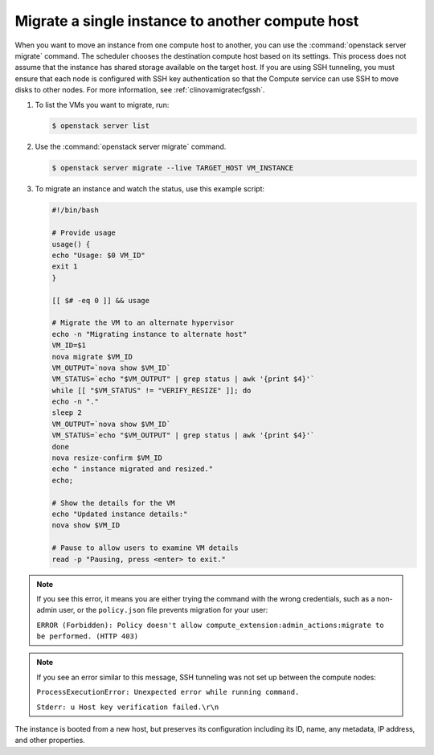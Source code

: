 =================================================
Migrate a single instance to another compute host
=================================================

When you want to move an instance from one compute host to another,
you can use the :command:`openstack server migrate` command. The scheduler
chooses the destination compute host based on its settings. This process does
not assume that the instance has shared storage available on the
target host. If you are using SSH tunneling, you must ensure that
each node is configured with SSH key authentication so that the
Compute service can use SSH to move disks to other nodes.
For more information, see :ref:`clinovamigratecfgssh`.

#. To list the VMs you want to migrate, run:

   .. code-block:: console

      $ openstack server list

#. Use the :command:`openstack server migrate` command.

   .. code-block:: console

      $ openstack server migrate --live TARGET_HOST VM_INSTANCE

#. To migrate an instance and watch the status, use this example script:

   .. code-block:: bash

      #!/bin/bash

      # Provide usage
      usage() {
      echo "Usage: $0 VM_ID"
      exit 1
      }

      [[ $# -eq 0 ]] && usage

      # Migrate the VM to an alternate hypervisor
      echo -n "Migrating instance to alternate host"
      VM_ID=$1
      nova migrate $VM_ID
      VM_OUTPUT=`nova show $VM_ID`
      VM_STATUS=`echo "$VM_OUTPUT" | grep status | awk '{print $4}'`
      while [[ "$VM_STATUS" != "VERIFY_RESIZE" ]]; do
      echo -n "."
      sleep 2
      VM_OUTPUT=`nova show $VM_ID`
      VM_STATUS=`echo "$VM_OUTPUT" | grep status | awk '{print $4}'`
      done
      nova resize-confirm $VM_ID
      echo " instance migrated and resized."
      echo;

      # Show the details for the VM
      echo "Updated instance details:"
      nova show $VM_ID

      # Pause to allow users to examine VM details
      read -p "Pausing, press <enter> to exit."

.. note::

   If you see this error, it means you are either
   trying the command with the wrong credentials,
   such as a non-admin user, or the ``policy.json``
   file prevents migration for your user:

   ``ERROR (Forbidden): Policy doesn't allow compute_extension:admin_actions:migrate
   to be performed. (HTTP 403)``

.. note::

   If you see an error similar to this message, SSH tunneling
   was not set up between the compute nodes:

   ``ProcessExecutionError: Unexpected error while running command.``

   ``Stderr: u Host key verification failed.\r\n``

The instance is booted from a new host, but preserves its configuration
including its ID, name, any metadata, IP address, and other properties.
